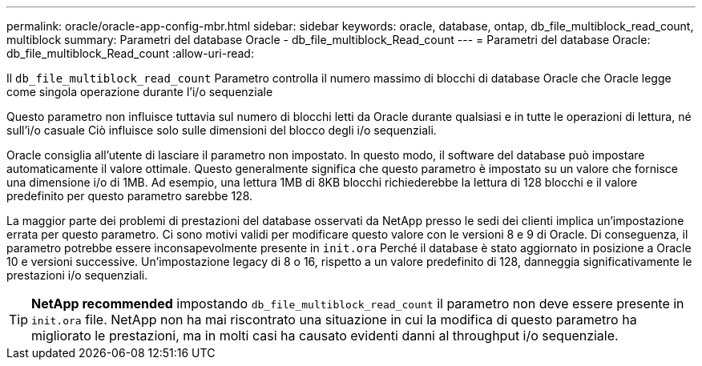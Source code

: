 ---
permalink: oracle/oracle-app-config-mbr.html 
sidebar: sidebar 
keywords: oracle, database, ontap, db_file_multiblock_read_count, multiblock 
summary: Parametri del database Oracle - db_file_multiblock_Read_count 
---
= Parametri del database Oracle: db_file_multiblock_Read_count
:allow-uri-read: 


[role="lead"]
Il `db_file_multiblock_read_count` Parametro controlla il numero massimo di blocchi di database Oracle che Oracle legge come singola operazione durante l'i/o sequenziale

Questo parametro non influisce tuttavia sul numero di blocchi letti da Oracle durante qualsiasi e in tutte le operazioni di lettura, né sull'i/o casuale Ciò influisce solo sulle dimensioni del blocco degli i/o sequenziali.

Oracle consiglia all'utente di lasciare il parametro non impostato. In questo modo, il software del database può impostare automaticamente il valore ottimale. Questo generalmente significa che questo parametro è impostato su un valore che fornisce una dimensione i/o di 1MB. Ad esempio, una lettura 1MB di 8KB blocchi richiederebbe la lettura di 128 blocchi e il valore predefinito per questo parametro sarebbe 128.

La maggior parte dei problemi di prestazioni del database osservati da NetApp presso le sedi dei clienti implica un'impostazione errata per questo parametro. Ci sono motivi validi per modificare questo valore con le versioni 8 e 9 di Oracle. Di conseguenza, il parametro potrebbe essere inconsapevolmente presente in `init.ora` Perché il database è stato aggiornato in posizione a Oracle 10 e versioni successive. Un'impostazione legacy di 8 o 16, rispetto a un valore predefinito di 128, danneggia significativamente le prestazioni i/o sequenziali.


TIP: *NetApp recommended* impostando `db_file_multiblock_read_count` il parametro non deve essere presente in `init.ora` file. NetApp non ha mai riscontrato una situazione in cui la modifica di questo parametro ha migliorato le prestazioni, ma in molti casi ha causato evidenti danni al throughput i/o sequenziale.
